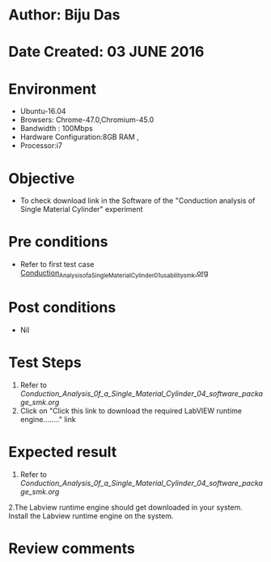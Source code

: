 * Author: Biju Das
* Date Created: 03 JUNE 2016
* Environment
  - Ubuntu-16.04
  - Browsers: Chrome-47.0,Chromium-45.0
  - Bandwidth : 100Mbps
  - Hardware Configuration:8GB RAM , 
  - Processor:i7

* Objective
  - To check download link in the Software of the "Conduction analysis of Single Material Cylinder" experiment


* Pre conditions
  - Refer to first test case [[https://github.com/Virtual-Labs/virtual-laboratory-experience-in-fluid-and-thermal-sciences-iitg/blob/master/test-cases/integration_test-cases/Conduction%20Analysis%20of%20%20Single%20Material%20Cylinder/Conduction_Analysis_of_a_Single_Material_Cylinder_01_usability_smk.org][Conduction_Analysis_of_a_Single_Material_Cylinder_01_usability_smk.org]]

* Post conditions
   - Nil
* Test Steps
  1. Refer to [[Conduction_Analysis_0f_a_Single_Material_Cylinder_04_software_package_smk.org]]
  2. Click on "Click this link to download the required LabVIEW runtime engine........" link

* Expected result
  1. Refer to [[Conduction_Analysis_0f_a_Single_Material_Cylinder_04_software_package_smk.org]]
  2.The Labview runtime engine should get downloaded in your system. Install the Labview runtime engine on the system.

* Review comments
